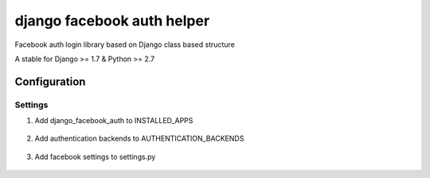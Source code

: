 ===========================
django facebook auth helper
===========================
Facebook auth login library based on Django
class based structure

A stable for Django >= 1.7 & Python >= 2.7

Configuration
=============
Settings
--------
1. Add django_facebook_auth to INSTALLED_APPS
  .. code-block:: python
     INSTALLED_APPS = (
         'demo',
     )

2. Add authentication backends to AUTHENTICATION_BACKENDS
  .. code-block:: python
     AUTHENTICATION_BACKENDS = (
         'django_facebook_auth.backends.FacebookBackend',
     )

3. Add facebook settings to settings.py
  .. code-block:: python
     FACEBOOK_APP_ID = 704150899695055
     FACEBOOK_APP_SECRET = '6632df15dddaafb2a65043f1b0871655'
     FACEBOOK_REDIRECT_URI = 'http://localhost:8000/login/'
